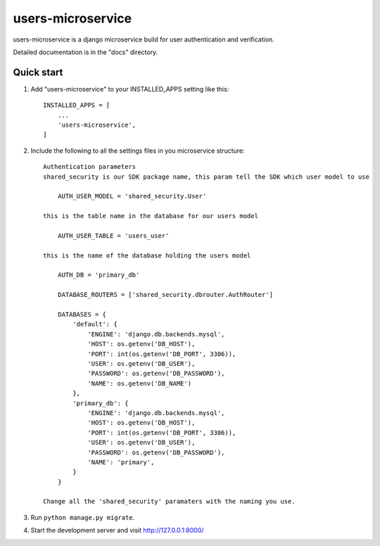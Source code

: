 ==================
users-microservice
==================

users-microservice is a django microservice build for user
authentication and verification.

Detailed documentation is in the "docs" directory.

Quick start
-----------

1. Add "users-microservice" to your INSTALLED_APPS setting like this::

        INSTALLED_APPS = [
            ...
            'users-microservice',
        ]

2. Include the following to all the settings files in you microservice structure::

    Authentication parameters
    shared_security is our SDK package name, this param tell the SDK which user model to use

        AUTH_USER_MODEL = 'shared_security.User'

    this is the table name in the database for our users model

        AUTH_USER_TABLE = 'users_user'

    this is the name of the database holding the users model

        AUTH_DB = 'primary_db'

        DATABASE_ROUTERS = ['shared_security.dbrouter.AuthRouter']

        DATABASES = {
            'default': {
                'ENGINE': 'django.db.backends.mysql',
                'HOST': os.getenv('DB_HOST'),
                'PORT': int(os.getenv('DB_PORT', 3306)),
                'USER': os.getenv('DB_USER'),
                'PASSWORD': os.getenv('DB_PASSWORD'),
                'NAME': os.getenv('DB_NAME')
            },
            'primary_db': {
                'ENGINE': 'django.db.backends.mysql',
                'HOST': os.getenv('DB_HOST'),
                'PORT': int(os.getenv('DB_PORT', 3306)),
                'USER': os.getenv('DB_USER'),
                'PASSWORD': os.getenv('DB_PASSWORD'),
                'NAME': 'primary',
            }
        }

    Change all the 'shared_security' paramaters with the naming you use.

3. Run ``python manage.py migrate``.

4. Start the development server and visit http://127.0.0.1:8000/
